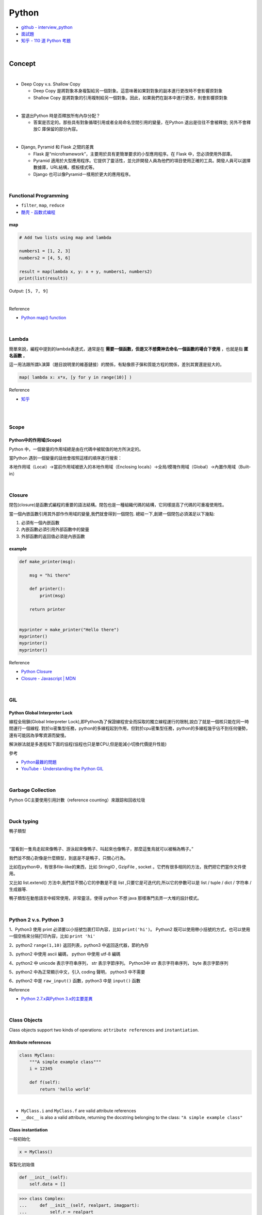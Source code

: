 Python
===========

- `github - interview_python <https://github.com/taizilongxu/interview_python>`_
- `面試題 <https://www.jianshu.com/p/1e8b5ee9d81f>`_
- `知乎 - 110 道 Python 考題 <https://zhuanlan.zhihu.com/p/54430650>`_

|

Concept
---------




|
- Deep Copy v.s. Shallow Copy

  - Deep Copy 是將對象本身複製給另一個對象。這意味著如果對對象的副本進行更改時不會影響原對象
  - Shallow Copy 是將對象的引用複制給另一個對象。因此，如果我們在副本中進行更改，則會影響原對象

|
- 當退出Python 時是否釋放所有內存分配？
  
  - 答案是否定的。那些具有對象循環引用或者全局命名空間引用的變量，在Python 退出是往往不會被釋放; 另外不會釋放C 庫保留的部分內容。

|
- Django, Pyramid 和 Flask 之間的差異

  - Flask 是“microframework”，主要用於具有更簡單要求的小型應用程序。在 Flask 中，您必須使用外部庫。

  - Pyramid 適用於大型應用程序。它提供了靈活性，並允許開發人員為他們的項目使用正確的工具。開發人員可以選擇數據庫，URL結構，模板樣式等。

  - Django 也可以像Pyramid一樣用於更大的應用程序。

|

Functional Programming
+++++++++++++++++++++++++

- ``filter``, ``map``, ``reduce``
- `酷壳 - 函数式编程 <https://coolshell.cn/articles/10822.html>`_


map
^^^^^

.. code::

  # Add two lists using map and lambda 

  numbers1 = [1, 2, 3] 
  numbers2 = [4, 5, 6] 

  result = map(lambda x, y: x + y, numbers1, numbers2) 
  print(list(result)) 



Output: ``[5, 7, 9]``

|

Reference

- `Python map() function <https://www.geeksforgeeks.org/python-map-function/>`_


|

Lambda
++++++++

簡單來說，編程中提到的lambda表達式，通常是在 **需要一個函數，但是又不想費神去命名一個函數的場合下使用** ，也就是指 **匿名函數** 。

這一用法跟所謂λ演算（題目說明里的維基鏈接）的關係，有點像原子彈和質能方程的關係，差別其實還是挺大的。


.. code::

  map( lambda x: x*x, [y for y in range(10)] )


Reference

- `知乎 <https://www.zhihu.com/question/20125256>`_


|

|

Scope
++++++++

Python中的作用域(Scope)
^^^^^^^^^^^^^^^^^^^^^^^^

Python 中，一個變量的作用域總是由在代碼中被賦值的地方所決定的。

當Python 遇到一個變量的話他會按照這樣的順序進行搜索：

本地作用域（Local）→當前作用域被嵌入的本地作用域（Enclosing locals）→全局/模塊作用域（Global）→內置作用域（Built-in）


|

Closure
+++++++++

閉包(closure)是函數式編程的重要的語法結構。閉包也是一種組織代碼的結構，它同樣提高了代碼的可重複使用性。

當一個內嵌函數引用其外部作作用域的變量,我們就會得到一個閉包. 總結一下,創建一個閉包必須滿足以下幾點:

1. 必須有一個內嵌函數
2. 內嵌函數必須引用外部函數中的變量
3. 外部函數的返回值必須是內嵌函數


example
^^^^^^^^

.. code::

  def make_printer(msg):

      msg = "hi there"

      def printer():
          print(msg)

      return printer


  myprinter = make_printer("Hello there")
  myprinter()
  myprinter()
  myprinter()


Reference

- `Python Closure <http://zetcode.com/python/python-closures/>`_
- `Closure - Javascript | MDN <https://developer.mozilla.org/en-US/docs/Web/JavaScript/Closures>`_


|

GIL 
+++++

Python Global Interpreter Lock
^^^^^^^^^^^^^^^^^^^^^^^^^^^^^^^^^^^^

線程全局鎖(Global Interpreter Lock),即Python為了保證線程安全而採取的獨立線程運行的限制,說白了就是一個核只能在同一時間運行一個線程. 對於io密集型任務，python的多線程起到作用，但對於cpu密集型任務，python的多線程幾乎佔不到任何優勢，還有可能因為爭奪資源而變慢。

解決辦法就是多進程和下面的協程(協程也只是單CPU,但是能減小切換代價提升性能)


參考

- `Python最難的問題 <https://www.oschina.net/translate/pythons-hardest-problem>`_
- `YouTube - Understanding the Python GIL <https://www.youtube.com/watch?v=Obt-vMVdM8s>`_

|

Garbage Collection
+++++++++++++++++++++

Python GC主要使用引用計數（reference counting）來跟踪和回收垃圾



|

Duck typing 
+++++++++++++
鴨子類型

|

“當看到一隻鳥走起來像鴨子、游泳起來像鴨子、叫起來也像鴨子，那麼這隻鳥就可以被稱為鴨子。”

我們並不關心對像是什麼類型，到底是不是鴨子，只關心行為。

比如在python中，有很多file-like的東西，比如 StringIO , GzipFile , socket 。它們有很多相同的方法，我們把它們當作文件使用。

又比如 list.extend() 方法中,我們並不關心它的參數是不是 list ,只要它是可迭代的,所以它的參數可以是 list / tuple / dict / 字符串 / 生成器等.

鴨子類型在動態語言中經常使用，非常靈活，使得 python 不想 java 那樣專門去弄一大堆的設計模式。


|

Python 2 v.s. Python 3
+++++++++++++++++++++++++

1、Python3 使用 print 必須要以小括號包裹打印內容，比如 ``print('hi')``。 Python2 既可以使用帶小括號的方式，也可以使用一個空格來分隔打印內容，比如 ``print 'hi'``

2、python2 ``range(1,10)`` 返回列表，python3 中返回迭代器，節約內存

3、python2 中使用 ascii 編碼， python 中使用 utf-8 編碼

4、python2 中 unicode 表示字符串序列， str 表示字節序列。 Python3中 str 表示字符串序列， byte 表示字節序列

5、python2 中為正常顯示中文，引入 coding 聲明， python3 中不需要

6、python2 中是 ``raw_input()`` 函數，python3 中是 ``input()`` 函數


Reference

- `Python 2.7.x與Python 3.x的主要差異 <http://chenqx.github.io/2014/11/10/Key-differences-between-Python-2-7-x-and-Python-3-x/>`_

|

Class Objects
+++++++++++++++++

Class objects support two kinds of operations: ``attribute references`` and ``instantiation``.


Attribute references
^^^^^^^^^^^^^^^^^^^^^^

.. code:: python

  class MyClass:
      """A simple example class"""
      i = 12345

      def f(self):
          return 'hello world'

|

- ``MyClass.i`` and ``MyClass.f`` are valid attribute references
- ``__doc__`` is also a valid attribute, returning the docstring belonging to the class: ``"A simple example class"``


Class instantiation
^^^^^^^^^^^^^^^^^^^^^^

一般初始化

.. code:: py

  x = MyClass()



客製化初始值


.. code:: python

  def __init__(self):
      self.data = []


.. code:: py

  >>> class Complex:
  ...     def __init__(self, realpart, imagpart):
  ...         self.r = realpart
  ...         self.i = imagpart
  ...
  >>> x = Complex(3.0, -4.5)
  >>> x.r, x.i
  (3.0, -4.5)

|

Reference

- `Python Tutorial <https://docs.python.org/3/tutorial/classes.html#class-objects>`_



|


Class Variables vs. Instance Variables
+++++++++++++++++++++++++++++++++++++++++

類變量(class variables)  和 實例變量(instance variables)

Generally speaking, instance variables are for data unique to each instance and class variables are for attributes and methods shared by all instances of the class


通常來說，實例變量(instance variables)是對於每個實例(instance)都獨有的數據，而類變量(class variables)是該類(class)所有實例共享的屬性和方法


.. code:: python

  class Dog:

      kind = 'canine'         
      # class variable shared by all instances
      # 類屬性 kind 為所有實例所共享

      def __init__(self, name):
          self.name = name    
          # instance variable unique to each instance
          # 實例屬性name為每個Dog的實例獨有

  >>> d = Dog('Fido')
  >>> e = Dog('Buddy')
  >>> d.kind                  # shared by all dogs
  'canine'
  >>> e.kind                  # shared by all dogs
  'canine'
  >>> d.name                  # unique to d
  'Fido'
  >>> e.name                  # unique to e
  'Buddy'




|

Reference

- `Python Tutorial <https://docs.python.org/3/tutorial/classes.html#class-and-instance-variables>`_



|

Import 用法
+++++++++++++


Reference

- `知乎 - Python中import的用法 <https://zhuanlan.zhihu.com/p/63143493>`_
- `GeeksforGeeks <https://www.geeksforgeeks.org/import-module-python/>`_


|

Decorator
+++++++++++





|

@staticmethod 和 @classmethod
++++++++++++++++++++++++++++++++++





Reference

- `GitHub - interview_python <https://github.com/taizilongxu/interview_python#3-staticmethod%E5%92%8Cclassmethod>`_


|

Dictionary Comprehension 字典推導式
++++++++++++++++++++++++++++++++++++++


.. code:: python

  d  = { key : value  for ( key , value ) in  iterable }


Reference

- `Python Dictionary Comprehension <https://www.geeksforgeeks.org/python-dictionary-comprehension/>`_


|


Python 中單下劃線和雙下劃線
+++++++++++++++++++++++++++++



Reference

- `Naming with Underscores in Python <https://medium.com/python-features/naming-conventions-with-underscores-in-python-791251ac7097>`_ 



|

Mutable vs Immutable Objects
++++++++++++++++++++++++++++++

可更改（mutable）與 不可更改（immutable）對象


在 python 中，``strings``, ``tuples``, 和 ``numbers`` 是不可更改的對象（immutable objects），而 ``list`` , ``dict``, ``set`` 等則是可以修改的對象（mutable objects）






|


Iterator v.s. Generator
+++++++++++++++++++++++++++

迭代器和生成器

Reference

- `StackOverflow <https://stackoverflow.com/questions/231767/what-does-the-yield-keyword-do>`_
- `python practice book <https://anandology.com/python-practice-book/iterators.html>`_


|

Object introspection
+++++++++++++++++++++++

這個也是python彪悍的特性.

自省就是面向對象的語言所寫的程序在運行時,所能知道對象的類型.簡單一句就是運行時能夠獲得對象的類型.比如 ``type()``, ``dir()``, ``getattr()``, ``hasattr()``, ``isinstance ()``


- ``dir``

.. code:: py

  my_list = [1, 2, 3]
  dir(my_list)
  # Output: ['__add__', '__class__', '__contains__', '__delattr__', '__delitem__',
  # '__delslice__', '__doc__', '__eq__', '__format__', '__ge__', '__getattribute__',
  # '__getitem__', '__getslice__', '__gt__', '__hash__', '__iadd__', '__imul__',
  # '__init__', '__iter__', '__le__', '__len__', '__lt__', '__mul__', '__ne__',
  # '__new__', '__reduce__', '__reduce_ex__', '__repr__', '__reversed__', '__rmul__',
  # '__setattr__', '__setitem__', '__setslice__', '__sizeof__', '__str__',
  # '__subclasshook__', 'append', 'count', 'extend', 'index', 'insert', 'pop',
  # 'remove', 'reverse', 'sort']


- ``type`` and ``id``

.. code:: py

  print(type(''))
  # Output: <type 'str'>

  print(type([]))
  # Output: <type 'list'>

  print(type({}))
  # Output: <type 'dict'>

  print(type(dict))
  # Output: <type 'type'>

  print(type(3))
  # Output: <type 'int'>


.. code:: py

  name = "Yasoob"
  print(id(name))
  # Output: 139972439030304



|

__new__和__init__的區別
+++++++++++++++++++++++++

- __new__是一個靜態方法,而__init__是一個實例方法.
- __new__方法會返回一個創建的實例,而__init__什麼都不返回.
- 只有在__new__返回一個cls的實例時後面的__init__才能被調用.
- 當創建一個新實例時調用__new__,初始化一個實例時用__init__



Reference

- `GitHub <https://github.com/taizilongxu/interview_python#15-__new__%E5%92%8C__init__%E7%9A%84%E5%8C%BA%E5%88%AB>`_


|


程式題
--------

`Reference <https://github.com/taizilongxu/interview_python#%E7%BC%96%E7%A8%8B%E9%A2%98>`_

- Fibonacci

- 矩形覆蓋

- 楊氏矩陣查找

- 去除列表中的重複元素

- 鍊錶成對調換

- 創建字典的方法



